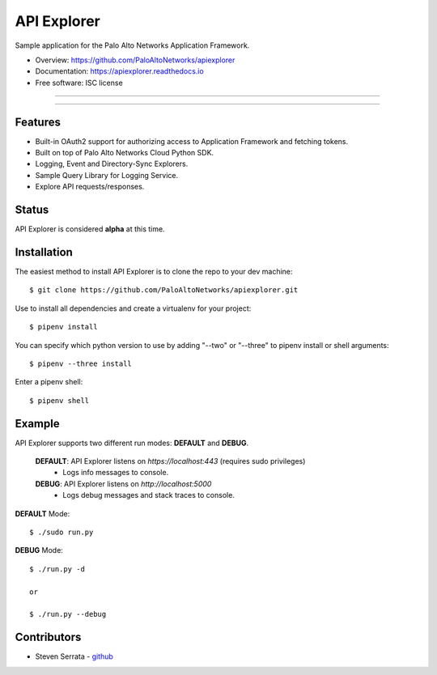 ===================================
API Explorer
===================================

Sample application for the Palo Alto Networks Application Framework.

* Overview: https://github.com/PaloAltoNetworks/apiexplorer
* Documentation: https://apiexplorer.readthedocs.io
* Free software: ISC license

-----

|docs| |pipenv|

-----

Features
--------

- Built-in OAuth2 support for authorizing access to Application Framework and fetching tokens.
- Built on top of Palo Alto Networks Cloud Python SDK.
- Logging, Event and Directory-Sync Explorers.
- Sample Query Library for Logging Service.
- Explore API requests/responses.

Status
------

API Explorer is considered **alpha** at this time.

Installation
------------

The easiest method to install API Explorer is to clone the repo to your dev machine::

    $ git clone https://github.com/PaloAltoNetworks/apiexplorer.git

Use |pipenv| to install all dependencies and create a virtualenv for your project::

    $ pipenv install

You can specify which python version to use by adding "--two" or "--three" to pipenv install or shell arguments::

    $ pipenv --three install

Enter a pipenv shell::

    $ pipenv shell

Example
--------------

API Explorer supports two different run modes: **DEFAULT** and **DEBUG**.
    
    **DEFAULT**: API Explorer listens on `https://localhost:443` (requires sudo privileges)
        - Logs info messages to console.
        
    **DEBUG**: API Explorer listens on `http://localhost:5000`
        - Logs debug messages and stack traces to console.

**DEFAULT** Mode::

    $ ./sudo run.py
    
**DEBUG** Mode::

    $ ./run.py -d
    
    or
    
    $ ./run.py --debug


Contributors
------------

- Steven Serrata - `github <https://github.com/sserrata>`__

.. |pipenv| image:: https://img.shields.io/badge/docs-pipenv-green.svg
    :target: https://docs.pipenv.org
    :alt: Documentation
    
.. |docs| image:: https://readthedocs.org/projects/apiexplorer/badge/?version=latest
        :target: https://apiexplorer.readthedocs.io/en/latest/?badge=latest
        :alt: Documentation Status
